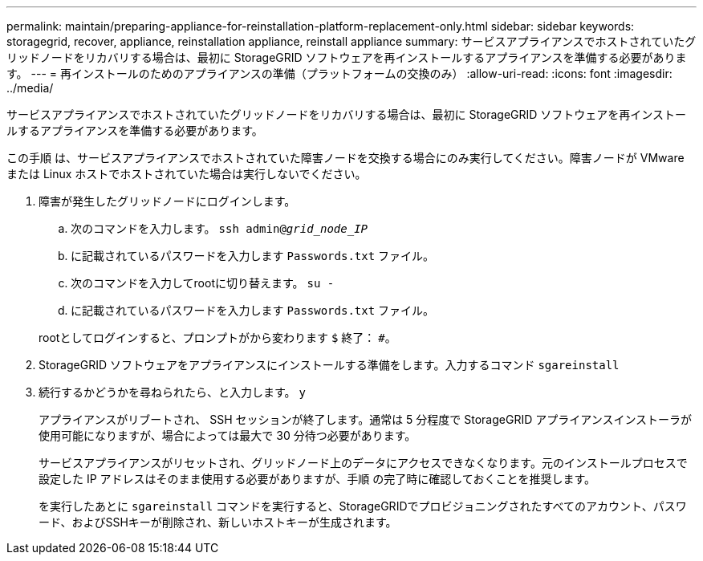 ---
permalink: maintain/preparing-appliance-for-reinstallation-platform-replacement-only.html 
sidebar: sidebar 
keywords: storagegrid, recover, appliance, reinstallation appliance, reinstall appliance 
summary: サービスアプライアンスでホストされていたグリッドノードをリカバリする場合は、最初に StorageGRID ソフトウェアを再インストールするアプライアンスを準備する必要があります。 
---
= 再インストールのためのアプライアンスの準備（プラットフォームの交換のみ）
:allow-uri-read: 
:icons: font
:imagesdir: ../media/


[role="lead"]
サービスアプライアンスでホストされていたグリッドノードをリカバリする場合は、最初に StorageGRID ソフトウェアを再インストールするアプライアンスを準備する必要があります。

この手順 は、サービスアプライアンスでホストされていた障害ノードを交換する場合にのみ実行してください。障害ノードが VMware または Linux ホストでホストされていた場合は実行しないでください。

. 障害が発生したグリッドノードにログインします。
+
.. 次のコマンドを入力します。 `ssh admin@_grid_node_IP_`
.. に記載されているパスワードを入力します `Passwords.txt` ファイル。
.. 次のコマンドを入力してrootに切り替えます。 `su -`
.. に記載されているパスワードを入力します `Passwords.txt` ファイル。


+
rootとしてログインすると、プロンプトがから変わります `$` 終了： `#`。

. StorageGRID ソフトウェアをアプライアンスにインストールする準備をします。入力するコマンド `sgareinstall`
. 続行するかどうかを尋ねられたら、と入力します。 `y`
+
アプライアンスがリブートされ、 SSH セッションが終了します。通常は 5 分程度で StorageGRID アプライアンスインストーラが使用可能になりますが、場合によっては最大で 30 分待つ必要があります。

+
サービスアプライアンスがリセットされ、グリッドノード上のデータにアクセスできなくなります。元のインストールプロセスで設定した IP アドレスはそのまま使用する必要がありますが、手順 の完了時に確認しておくことを推奨します。

+
を実行したあとに `sgareinstall` コマンドを実行すると、StorageGRIDでプロビジョニングされたすべてのアカウント、パスワード、およびSSHキーが削除され、新しいホストキーが生成されます。


